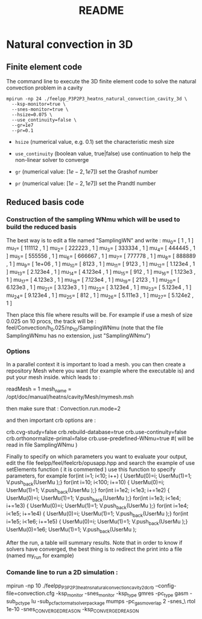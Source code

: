 #+TITLE: README

* Natural convection in 3D

** Finite element code

The command line to execute the 3D finite element code to solve the natural
convection problem in a cavity
#+begin_src shell
mpirun -np 24 ./feelpp_P3P2P3_heatns_natural_convection_cavity_3d \
  --ksp-monitor=true \
  --snes-monitor=true \
  --hsize=0.075 \
  --use_continuity=false \
  --gr=1e7
  --pr=0.1
#+end_src

 - =hsize= (numerical value, e.g. 0.1) set the characteristic mesh size

 - =use_continuity= (boolean value, true|false) use continuation to help the non-linear solver to converge

 - =gr= (numerical value: $[1e-2,1e7]$) set the Grashof number

 - =pr= (numerical value: $[1e-2,1e7]$) set the Prandtl number

** Reduced basis code

*** Construction of the sampling WNmu which will be used to build the reduced basis

The best way is to edit a file named "SamplingWN" and write :
 mu_0= [ 1 , 1 ]
 mu_1= [ 111112 , 1 ]
 mu_2= [ 222223 , 1 ]
 mu_3= [ 333334 , 1 ]
 mu_4= [ 444445 , 1 ]
 mu_5= [ 555556 , 1 ]
 mu_6= [ 666667 , 1 ]
 mu_7= [ 777778 , 1 ]
 mu_8= [ 888889 , 1 ]
 mu_9= [ 1e+06 , 1 ]
mu_10= [ 8123 , 1 ]
mu_11= [ 9123 , 1 ]
mu_12= [ 1.123e4 , 1 ]
mu_13= [ 2.123e4 , 1 ]
mu_14= [ 4.123e4 , 1 ]
mu_15= [ 912 , 1 ]
mu_16= [ 1.123e3 , 1 ]
mu_17= [ 4.123e3 , 1 ]
mu_18= [ 7.123e4 , 1 ]
mu_19= [ 2123 , 1 ]
mu_20= [ 6.123e3 , 1 ]
mu_21= [ 3.123e3 , 1 ]
mu_22= [ 3.123e4 , 1 ]
mu_23= [ 5.123e4 , 1 ]
mu_24= [ 9.123e4 , 1 ]
mu_25= [ 812 , 1 ]
mu_26= [ 5.111e3 , 1 ]
mu_27= [ 5.124e2 , 1 ]

Then place this file where results will be. For example if use a mesh of size 0.025 on 10 procs, the track will be :
feel/Convection/h_0.025/np_10/SamplingWNmu (note that the file SamplingWNmu has no extension, just "SamplingWNmu")

*** Options

In a parallel context it is important to load a mesh. you can then create a repository Mesh where you want (for example where the executable is) and put your mesh inside.
which leads to :

readMesh = 1
mesh_name = /opt/doc/manual/heatns/cavity/Mesh/mymesh.msh

then make sure that  :
Convection.run.mode=2

and then important crb options are :

crb.cvg-study=false
crb.rebuild-database=true
crb.use-continuity=false
crb.orthonormalize-primal=false
crb.use-predefined-WNmu=true  #( will be read in file SamplingWNmu )

Finally to specify on which parameters you want to evaluate your output, edit the file feelpp/feel/feelcrb/opusapp.hpp
and search the example of use setElements function ( it is commented )
use this function to specify parameters, for example 
  for(int i=1; i<10; i++)        { UserMu(0)=i;  UserMu(1)=1; V.push_back(UserMu );}
  for(int i=10; i<100; i+=10)    { UserMu(0)=i;  UserMu(1)=1; V.push_back(UserMu );}
  for(int i=1e2; i<1e3; i+=1e2)  { UserMu(0)=i;  UserMu(1)=1; V.push_back(UserMu );}
  for(int i=1e3; i<1e4; i+=1e3)  { UserMu(0)=i;  UserMu(1)=1; V.push_back(UserMu );}
  for(int i=1e4; i<1e5; i+=1e4)  { UserMu(0)=i;  UserMu(1)=1; V.push_back(UserMu );}
  for(int i=1e5; i<1e6; i+=1e5)  { UserMu(0)=i;  UserMu(1)=1; V.push_back(UserMu );}
  UserMu(0)=1e6;  UserMu(1)=1; V.push_back(UserMu );

After the run, a table will summary results.
Note that in order to know if solvers have converged, the best thing is to redirect the print into a file (named my_run for example)


*** Comande line to run a 2D simulation :

mpirun -np 10 ./feelpp_P3P2P3_heatns_natural_convection_cavity_2d_crb --config-file=convection.cfg -ksp_monitor -snes_monitor -ksp_type gmres -pc_type gasm -sub_pc_type lu -sub_pc_factor_mat_solver_package mumps -pc_gasm_overlap 2 -snes_\
rtol 1e-10 -snes_CONVERGED_REASON -ksp_CONVERGED_REASON
